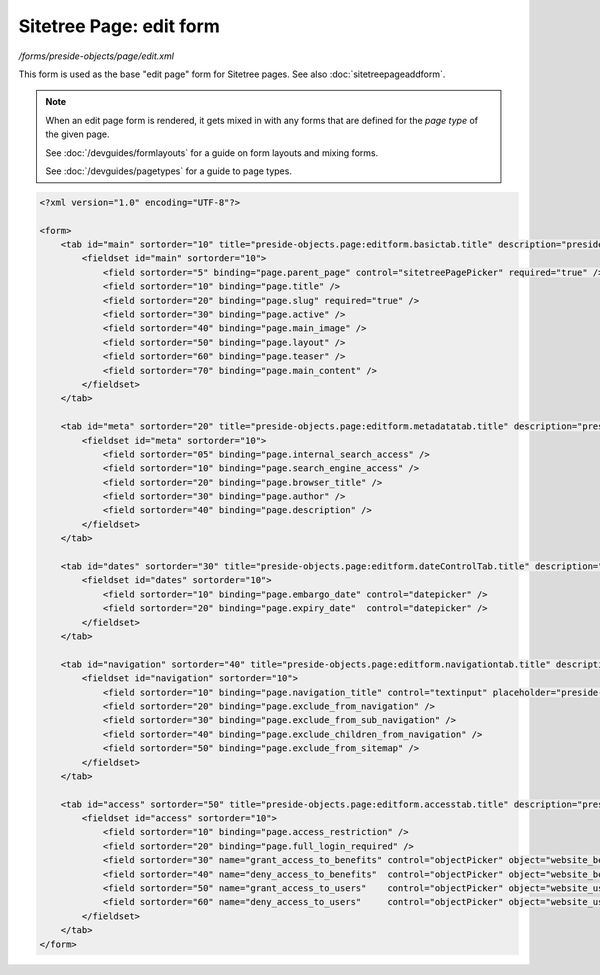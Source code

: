 Sitetree Page: edit form
========================

*/forms/preside-objects/page/edit.xml*

This form is used as the base "edit page" form for Sitetree pages. See also :doc:`sitetreepageaddform`.

.. note::

	When an edit page form is rendered, it gets mixed in with any forms that are defined for the
	*page type* of the given page.

	See :doc:`/devguides/formlayouts` for a guide on form layouts and mixing forms.

	See :doc:`/devguides/pagetypes` for a guide to page types.

.. code-block:: xml

    <?xml version="1.0" encoding="UTF-8"?>

    <form>
        <tab id="main" sortorder="10" title="preside-objects.page:editform.basictab.title" description="preside-objects.page:editform.basictab.description">
            <fieldset id="main" sortorder="10">
                <field sortorder="5" binding="page.parent_page" control="sitetreePagePicker" required="true" />
                <field sortorder="10" binding="page.title" />
                <field sortorder="20" binding="page.slug" required="true" />
                <field sortorder="30" binding="page.active" />
                <field sortorder="40" binding="page.main_image" />
                <field sortorder="50" binding="page.layout" />
                <field sortorder="60" binding="page.teaser" />
                <field sortorder="70" binding="page.main_content" />
            </fieldset>
        </tab>

        <tab id="meta" sortorder="20" title="preside-objects.page:editform.metadatatab.title" description="preside-objects.page:editform.metadatatab.description">
            <fieldset id="meta" sortorder="10">
                <field sortorder="05" binding="page.internal_search_access" />
                <field sortorder="10" binding="page.search_engine_access" />
                <field sortorder="20" binding="page.browser_title" />
                <field sortorder="30" binding="page.author" />
                <field sortorder="40" binding="page.description" />
            </fieldset>
        </tab>

        <tab id="dates" sortorder="30" title="preside-objects.page:editform.dateControlTab.title" description="preside-objects.page:editform.dateControlTab.description">
            <fieldset id="dates" sortorder="10">
                <field sortorder="10" binding="page.embargo_date" control="datepicker" />
                <field sortorder="20" binding="page.expiry_date"  control="datepicker" />
            </fieldset>
        </tab>

        <tab id="navigation" sortorder="40" title="preside-objects.page:editform.navigationtab.title" description="preside-objects.page:editform.navigationtab.description">
            <fieldset id="navigation" sortorder="10">
                <field sortorder="10" binding="page.navigation_title" control="textinput" placeholder="preside-objects.page:field.navigation_title.placeholder" />
                <field sortorder="20" binding="page.exclude_from_navigation" />
                <field sortorder="30" binding="page.exclude_from_sub_navigation" />
                <field sortorder="40" binding="page.exclude_children_from_navigation" />
                <field sortorder="50" binding="page.exclude_from_sitemap" />
            </fieldset>
        </tab>

        <tab id="access" sortorder="50" title="preside-objects.page:editform.accesstab.title" description="preside-objects.page:editform.accesstab.description">
            <fieldset id="access" sortorder="10">
                <field sortorder="10" binding="page.access_restriction" />
                <field sortorder="20" binding="page.full_login_required" />
                <field sortorder="30" name="grant_access_to_benefits" control="objectPicker" object="website_benefit" multiple="true" required="false" label="preside-objects.page:field.grant_access_to_benefits.title" help="preside-objects.page:field.grant_access_to_benefits.help" />
                <field sortorder="40" name="deny_access_to_benefits"  control="objectPicker" object="website_benefit" multiple="true" required="false" label="preside-objects.page:field.deny_access_to_benefits.title"  help="preside-objects.page:field.deny_access_to_benefits.help"  />
                <field sortorder="50" name="grant_access_to_users"    control="objectPicker" object="website_user"    multiple="true" required="false" label="preside-objects.page:field.grant_access_to_users.title"    help="preside-objects.page:field.grant_access_to_users.help"    />
                <field sortorder="60" name="deny_access_to_users"     control="objectPicker" object="website_user"    multiple="true" required="false" label="preside-objects.page:field.deny_access_to_users.title"     help="preside-objects.page:field.deny_access_to_users.help"     />
            </fieldset>
        </tab>
    </form>

